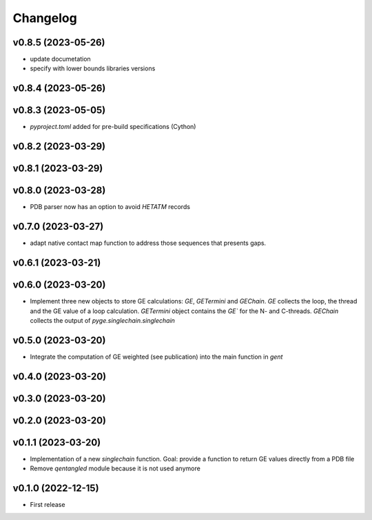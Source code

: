 
Changelog
=========

v0.8.5 (2023-05-26)
------------------------------------------------------------

* update documetation
* specify with lower bounds libraries versions

v0.8.4 (2023-05-26)
------------------------------------------------------------

v0.8.3 (2023-05-05)
------------------------------------------------------------

* `pyproject.toml` added for pre-build specifications (Cython)

v0.8.2 (2023-03-29)
------------------------------------------------------------

v0.8.1 (2023-03-29)
------------------------------------------------------------

v0.8.0 (2023-03-28)
------------------------------------------------------------

* PDB parser now has an option to avoid `HETATM` records

v0.7.0 (2023-03-27)
------------------------------------------------------------

* adapt native contact map function to address those sequences that presents gaps.

v0.6.1 (2023-03-21)
------------------------------------------------------------

v0.6.0 (2023-03-20)
------------------------------------------------------------

* Implement three new objects to store GE calculations: `GE`, `GETermini` and `GEChain`. `GE` collects the loop, the thread and the GE value of a loop calculation. `GETermini` object contains the `GE`` for the N- and C-threads. `GEChain` collects the output of `pyge.singlechain.singlechain`

v0.5.0 (2023-03-20)
------------------------------------------------------------

* Integrate the computation of GE weighted (see publication) into the main function in `gent`

v0.4.0 (2023-03-20)
------------------------------------------------------------

v0.3.0 (2023-03-20)
------------------------------------------------------------

v0.2.0 (2023-03-20)
------------------------------------------------------------

v0.1.1 (2023-03-20)
------------------------------------------------------------

* Implementation of a new `singlechain` function. Goal: provide a function to return GE values directly from a PDB file
* Remove `qentangled` module because it is not used anymore

v0.1.0 (2022-12-15)
------------------------------------------------------------

* First release
